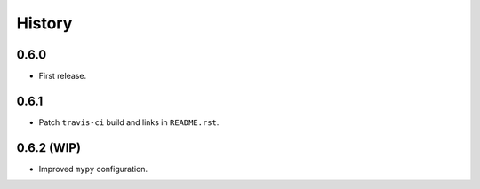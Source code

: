 History
=======

0.6.0
-----

* First release.

0.6.1
-----

* Patch ``travis-ci`` build and links in ``README.rst``.

0.6.2 (WIP)
-----

* Improved ``mypy`` configuration.
